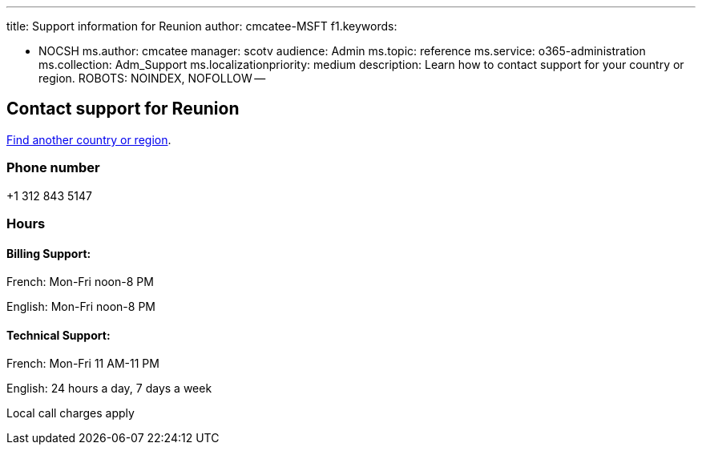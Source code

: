 '''

title: Support information for Reunion author: cmcatee-MSFT f1.keywords:

* NOCSH ms.author: cmcatee manager: scotv audience: Admin ms.topic: reference ms.service: o365-administration ms.collection: Adm_Support ms.localizationpriority: medium description: Learn how to contact support for your country or region.
ROBOTS: NOINDEX, NOFOLLOW --

== Contact support for Reunion

xref:../get-help-support.adoc[Find another country or region].

=== Phone number

+1 312 843 5147

=== Hours

==== Billing Support:

French: Mon-Fri noon-8 PM

English: Mon-Fri noon-8 PM

==== Technical Support:

French: Mon-Fri 11 AM-11 PM

English: 24 hours a day, 7 days a week

Local call charges apply
